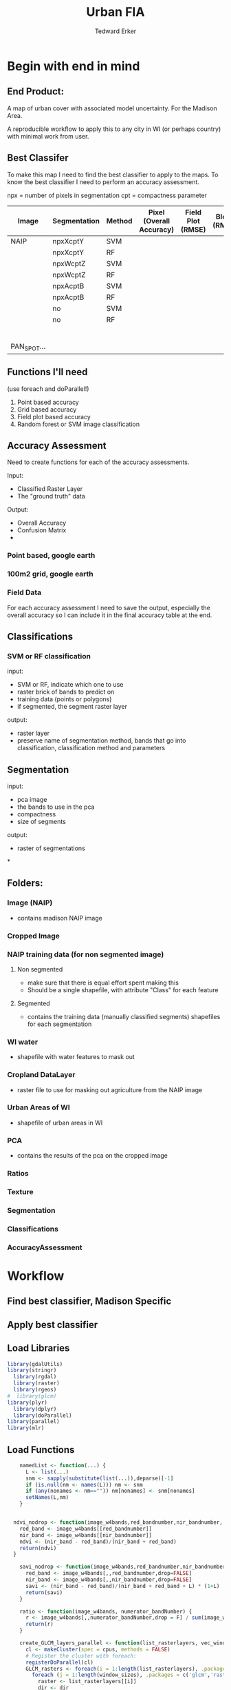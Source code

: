 #+TITLE: Urban FIA
#+AUTHOR: Tedward Erker
#+email: erker@wisc.edu
#+PROPERTY:  header-args:R :session *R* :cache no :results output :exports both :tangle yes

* Begin with end in mind
** End Product:
A map of urban cover with associated model uncertainty.  For the
Madison Area.

A reproducible workflow to apply this to any city in WI (or perhaps
country) with minimal work from user.

** Best Classifer
To make this map I need to find the best classifier to apply to the
maps.  To know the best classifier I need to perform an accuracy assessment.


npx = number of pixels in segmentation
cpt = compactness parameter

| Image       | Segmentation | Method | Pixel (Overall Accuracy) | Field Plot (RMSE) | Block (RMSE) |
|-------------+--------------+--------+--------------------------+-------------------+--------------|
| NAIP        | npxXcptY     | SVM    |                          |                   |              |
|             | npxXcptY     | RF     |                          |                   |              |
|             | npxWcptZ     | SVM    |                          |                   |              |
|             | npxWcptZ     | RF     |                          |                   |              |
|             | npxAcptB     | SVM    |                          |                   |              |
|             | npxAcptB     | RF     |                          |                   |              |
|             | no           | SVM    |                          |                   |              |
|             | no           | RF     |                          |                   |              |
|             |              |        |                          |                   |              |
|             |              |        |                          |                   |              |
|             |              |        |                          |                   |              |
|             |              |        |                          |                   |              |
|             |              |        |                          |                   |              |
|             |              |        |                          |                   |              |
| PAN_SPOT... |              |        |                          |                   |              |

** Functions I'll need

(use foreach and doParallel!)

1) Point based accuracy
2) Grid based accuracy
3) Field plot based accuracy
4) Random forest or SVM image classification

** Accuracy Assessment
Need to create functions for each of the accuracy assessments.

Input:
- Classified Raster Layer
- The "ground truth" data

Output:
- Overall Accuracy
- Confusion Matrix
-

*** Point based, google earth
*** 100m2 grid, google earth
*** Field Data

For each accuracy assessment I need to save the output, especially the
overall accuracy so I can include it in the final accuracy table at
the end.

** Classifications

*** SVM or RF classification
input:
- SVM or RF, indicate which one to use
- raster brick of bands to predict on
- training data (points or polygons)
- if segmented, the segment raster layer

output:
- raster layer
- preserve name of segmentation method, bands that go into
  classification, classification method and parameters

** Segmentation
input:
- pca image
- the bands to use in the pca
- compactness
- size of segments

output:
- raster of segmentations

*
















** Folders:
*** Image (NAIP)
- contains madison NAIP image
*** Cropped Image
*** NAIP training data (for non segmented image)
**** Non segmented
- make sure that there is equal effort spent making this
- Should be a single shapefile, with attribute "Class" for each
  feature
**** Segmented
- contains the training data (manually classified segments) shapefiles
  for each segmentation
*** WI water
- shapefile with water features to mask out
*** Cropland DataLayer
- raster file to use for masking out agriculture from the NAIP image
*** Urban Areas of WI
- shapefile of urban areas in WI

*** PCA
- contains the results of the pca on the cropped image
*** Ratios
*** Texture
*** Segmentation
*** Classifications
*** AccuracyAssessment

* Workflow
** Find best classifier, Madison Specific
** Apply best classifier

** Load Libraries
#+BEGIN_SRC R
  library(gdalUtils)
  library(stringr)
    library(rgdal)
    library(raster)
    library(rgeos)
  #  library(glcm)
  library(plyr)
    library(dplyr)
    library(doParallel)
  library(parallel)
  library(mlr)
#+END_SRC

#+RESULTS:
#+begin_example
Loading required package: sp
rgdal: version: 1.0-4, (SVN revision 548)
 Geospatial Data Abstraction Library extensions to R successfully loaded
 Loaded GDAL runtime: GDAL 1.10.0, released 2013/04/24
 Path to GDAL shared files: /usr/share/gdal/1.10
 Loaded PROJ.4 runtime: Rel. 4.8.0, 6 March 2012, [PJ_VERSION: 480]
 Path to PROJ.4 shared files: (autodetected)
 Linking to sp version: 1.1-1
rgeos version: 0.3-11, (SVN revision 479)
 GEOS runtime version: 3.4.2-CAPI-1.8.2 r3921
 Linking to sp version: 1.1-1
 Polygon checking: TRUE

Attaching package: ‘dplyr’

The following objects are masked from ‘package:plyr’:

    arrange, count, desc, failwith, id, mutate, rename, summarise,
    summarize

The following objects are masked from ‘package:rgeos’:

    intersect, setdiff, union

The following objects are masked from ‘package:raster’:

    intersect, select, union

The following objects are masked from ‘package:stats’:

    filter, lag

The following objects are masked from ‘package:base’:

    intersect, setdiff, setequal, union
Loading required package: foreach
foreach: simple, scalable parallel programming from Revolution Analytics
Use Revolution R for scalability, fault tolerance and more.
http://www.revolutionanalytics.com
Loading required package: iterators
Loading required package: parallel
Loading required package: BBmisc

Attaching package: ‘BBmisc’

The following object is masked from ‘package:dplyr’:

    collapse

The following object is masked from ‘package:rgeos’:

    symdiff

Loading required package: ggplot2
Loading required package: ParamHelpers

Attaching package: ‘ParamHelpers’

The following object is masked from ‘package:raster’:

    getValues


Attaching package: ‘mlr’

The following object is masked from ‘package:raster’:

    resample
#+end_example

** Load Functions
#+BEGIN_SRC R
      namedList <- function(...) {
        L <- list(...)
        snm <- sapply(substitute(list(...)),deparse)[-1]
        if (is.null(nm <- names(L))) nm <- snm
        if (any(nonames <- nm=="")) nm[nonames] <- snm[nonames]
        setNames(L,nm)
      }


    ndvi_nodrop <- function(image_w4bands,red_bandnumber,nir_bandnumber,...) {
      red_band <- image_w4bands[[red_bandnumber]]
      nir_band <- image_w4bands[[nir_bandnumber]]
      ndvi <- (nir_band - red_band)/(nir_band + red_band)
      return(ndvi)
    }

      savi_nodrop <- function(image_w4bands,red_bandnumber,nir_bandnumber,L,...) {
        red_band <- image_w4bands[,,red_bandnumber,drop=FALSE]
        nir_band <- image_w4bands[,,nir_bandnumber,drop=FALSE]
        savi <- (nir_band - red_band)/(nir_band + red_band + L) * (1+L)
        return(savi)
      }

      ratio <- function(image_w4bands, numerator_bandNumber) {
        r <- image_w4bands[,,numerator_bandNumber,drop = F] / sum(image_w4bands)
        return(r)
      }

      create_GLCM_layers_parallel <- function(list_rasterlayers, vec_window_sizes, dir, cpus) {
        cl <- makeCluster(spec = cpus, methods = FALSE)
        # Register the cluster with foreach:
        registerDoParallel(cl)
        GLCM_rasters <- foreach(i = 1:length(list_rasterlayers), .packages = c('glcm','raster')) %:%
          foreach (j = 1:length(window_sizes), .packages = c('glcm','raster')) %dopar% {
            raster <- list_rasterlayers[[i]]
            dir <- dir
            window_size <- vec_window_sizes[j]
            w_s <- c(window_size,window_size)
            a <- glcm(raster,shift = dir, window = w_s,na_opt = "center", na_val = 0, asinteger = T)
            names(a)<- paste0(names(list_rasterlayers[[i]]),"_",vec_window_sizes[j],"x",vec_window_sizes[j],"_",names(a))
            a
          }
        stopCluster(cl) # Stops the cluster
        registerDoSEQ()
        return(unlist(GLCM_rasters))
      }

      # Function takes raster stack, samples data, performs pca and returns stack of first n_pcomp bands
        predict_pca_wSampling_parallel <- function(stack, sampleNumber, n_pcomp, nCores = detectCores()-1) {
            sr <- sampleRandom(stack,sampleNumber)
            pca <- prcomp(sr, scale=T)
            beginCluster()
            r <- clusterR(stack, predict, args = list(pca, index = 1:n_pcomp))
            endCluster()
            return(r)
        }
  predict_pca <- function(raster.path, pca, n.comps, out.path) {
      s <- stack(raster.path)
      names(s) <- c("blue","green","red","nir","b_ratio","g_ratio","r_ratio","n_ratio","ndvi")
      predict(s, pca, index = 1:n.comps, filename = out.path, overwrite=TRUE)
  }




    gdal_polygonizeR <- function(x, outshape=NULL, gdalformat = 'ESRI Shapefile',
                                 pypath=NULL, readpoly=TRUE, quiet=TRUE) {
      if (isTRUE(readpoly)) require(rgdal)
      if (is.null(pypath)) {
        pypath <- Sys.which('gdal_polygonize.py')
      }
      if (!file.exists(pypath)) stop("Can't find gdal_polygonize.py on your system.")
      owd <- getwd()
      on.exit(setwd(owd))
      setwd(dirname(pypath))
      if (!is.null(outshape)) {
        outshape <- sub('\\.shp$', '', outshape)
        f.exists <- file.exists(paste(outshape, c('shp', 'shx', 'dbf'), sep='.'))
        if (any(f.exists))
          stop(sprintf('File already exists: %s',
                       toString(paste(outshape, c('shp', 'shx', 'dbf'),
                                      sep='.')[f.exists])), call.=FALSE)
      } else outshape <- tempfile()
      if (is(x, 'Raster')) {
        require(raster)
        writeRaster(x, {f <- tempfile(fileext='.asc')})
        rastpath <- normalizePath(f)
      } else if (is.character(x)) {
        rastpath <- normalizePath(x)
      } else stop('x must be a file path (character string), or a Raster object.')
      system2('python', args=(sprintf('"%1$s" "%2$s" -f "%3$s" "%4$s.shp"',
                                      pypath, rastpath, gdalformat, outshape)))
      if (isTRUE(readpoly)) {
        shp <- readOGR(dirname(outshape), layer = basename(outshape), verbose=!quiet)
        return(shp)
      }
      return(NULL)
    }


    # Create a function to split the raster using gdalUtils::gdal_translate
    split_rast <- function(infile, outfile, llx, lly, win_width, win_height) {
      library(gdalUtils)
      gdal_translate(infile, outfile,
                     srcwin=c(llx, lly - win_height, win_width, win_height))
    }


    Water_Urban_mask <- function(tile.path, tile.name, urban, water) {
                                            # load image tile
        tile <- stack(tile.path)
                                            # get extent image and make sp object
        et <- as(extent(tile), "SpatialPolygons")
        proj4string(et) <- "+init=epsg:26916"
                                            # Mask out non-urban areas
        if(gContainsProperly(urban,et) & !gIntersects(water,et)){
            writeRaster(tile, filename = str_c(masked.tiles.directory,"/",tile.name), overwrite = T)
        } else if (gContainsProperly(urban,et) & gIntersects(water,et)) {
            tile <- mask(tile, water, inverse = T)
            writeRaster(tile, filename = str_c(masked.tiles.directory,"/",tile.name), overwrite = T)
        } else if (gIntersects(urban, et) & !gIntersects(water,et)) {
            tile <- mask(tile, urban)
            writeRaster(tile, filename = str_c(masked.tiles.directory,"/",tile.name), overwrite = T)
        } else if (gIntersects(urban, et) & gIntersects(water,et)) {
            tile <- mask(tile, urban)
            tile <- mask(tile, water, inverse = T)
            writeRaster(tile, filename = str_c(masked.tiles.directory,"/",tile.name), overwrite = T)
        }
    }


  Crop_mask <- function(tile.path, tile.name, CDL_stack){

  tile <- stack(tile.path)
  crops <- crop(CDL_stack, tile)

        # These are the values in the CDL that correspond to non crop cover types and not water
        NonCroppedValues <- c(0,63:65, 81:83, 87:88, 112, 121:124, 131, 141:143, 152, 176, 190, 195)
        # open water is 111

        # find cells that have been assigned crop all three years
        crops[crops %in% NonCroppedValues] <- 0
        crops[!(crops %in% NonCroppedValues)] <- 1
        cropsum <- overlay(crops, fun = sum)

        dis.cropsum <- disaggregate(cropsum, fact = 20)
        dis.cropsum <- resample(dis.cropsum, tile, "ngb")
        masked_tile <- mask(tile, dis.cropsum, maskvalue = 4)

        #               Save Image
        writeRaster(masked_tile, paste0(crop.masked.tiles.directory, "/", tile.name), overwrite = T)
    }


#+END_SRC

#+RESULTS:

** Set image name and directory and other variables
#+BEGIN_SRC R

      ##################
      #################                Specify image name and directory
      ##################

    #  image.name <- "longMadison"

      image.name <- "madison"
      image.rd.directory <- "../RD_NAIP-imagery/"
      image.dd.directory <- "../DD_NAIP-imagery/"

  dir.create(image.dd.directory)


#+END_SRC

#+RESULTS:
: Warning message:
: In dir.create(image.dd.directory) : '../DD_NAIP-imagery' already exists


** read in image
#+BEGIN_SRC R
    image <- str_c(image.rd.directory,image.name,".tif") %>%
            stack()
    plotRGB(image,4,3,2)
#+END_SRC
** Reproject image to epsg:26916
#+BEGIN_SRC R

  inFile <- str_c(image.rd.directory,image.name,".tif")
  outFile <- str_c(image.dd.directory,image.name,".tif")
  t_srs <- "EPSG:26916"

  gdalwarp(inFile, outFile, t_srs)



#+END_SRC


** Crop image
Crop image to the extent of the urban area of interest, Madison
#+BEGIN_SRC R

  ##################
  #################                Specify WI Urban Area Shapefile name and directory (dsn)
  ##################

  US_UrbanAreas.name <- "cb_2013_us_ua10_500k"
  US_UrbanAreas.dsn <- "../RD_US_UrbanAreasShapefile/"


  US_UrbanAreas <- readOGR(dsn = US_UrbanAreas.dsn, layer = US_UrbanAreas.name)

  #WI_UrbanAreas <- US_UrbanAreas[str_detect(US_UrbanAreas$NAME10, "WI"),]

  Madison_UrbanArea <- US_UrbanAreas[str_detect(US_UrbanAreas$NAME10, "Madison, WI"), ]

  Madison_UrbanArea <- spTransform(Madison_UrbanArea, CRS("+init=epsg:26916"))

  # plot(Madison_UrbanArea)


  # Crop image

  e <- extent(Madison_UrbanArea)

  inFile <- str_c(image.dd.directory,image.name,".tif")
  outFile <- str_c(image.dd.directory,image.name,"-urbanExtent.tif")

  gdal_translate(inFile, outFile,
                 projwin = c(xmin(e), ymax(e), xmax(e), ymin(e)))


  image <- stack(outFile)

  plotRGB(image, 4, 3, 2)


#+END_SRC

#+RESULTS:
: NULL
: OGR data source with driver: ESRI Shapefile
: Source: "../RD_US_UrbanAreasShapefile/", layer: "cb_2013_us_ua10_500k"
: with 3601 features
: It has 8 fields
:  Warning: Computed -srcwin -366 -3350 39962 40594 falls partially outside raster extent. Going on however.
: NULL

** tile image
#+BEGIN_SRC R
    ##############
    #######                     Split image for parallel masking
  ##############

  filename <- str_c(image.dd.directory,image.name,"-urbanExtent.tif")

  dims <- as.numeric(
    strsplit(gsub('Size is|\\s+', '', grep('Size is', gdalinfo(filename), value=TRUE)), ',')[[1]]
  )



  # Set the window increment, width and height
  incr <- 1000
  win_width <- 1000
  win_height <- 1000

  # Create a data.frame containing coordinates of the lower-left
  #  corners of the windows, and the corresponding output filenames.
  xy <- setNames(expand.grid(seq(0, dims[1], incr), seq(dims[2], 0, -incr)),
                 c('llx', 'lly'))

  xy$nm <- paste0(xy$llx, '-', dims[2] - xy$lly, '.tif')


  dir.create(path = str_c(image.dd.directory,image.name,"-tiles"))

  cores <- detectCores()
  cl <- makeCluster(cores) # e.g. use 4 cores
  clusterExport(cl, c('split_rast', 'xy','filename','win_width','win_height','image.dd.directory'))


  system.time({
    parLapply(cl, seq_len(nrow(xy)), function(i) {
      split_rast(filename, paste0(image.dd.directory,"tiles/",xy$nm[i]), xy$llx[i], xy$lly[i], win_width, win_height)
    })
  })

  stopCluster(cl)


#+END_SRC

#+RESULTS:
: Error in get(name, envir = envir) : object 'split_rast' not found
:  Error in checkForRemoteErrors(val) (from #2) :
:   16 nodes produced errors; first error: could not find function "split_rast"
: Timing stopped at: 0.008 0 0.009

** Mask image
- Use WI waterbodies, Urban area extent, and cropland datalayer to
  mask out areas that are not of interest.
- Save masked NAIP in masked_Image folder
#+BEGIN_SRC R

      ##################
      #################                Specify US Urban Area Shapefile name and directory (dsn)
      ##################

      US_UrbanAreas.name <- "cb_2013_us_ua10_500k"
      US_UrbanAreas.dsn <- "../RD_US_UrbanAreasShapefile/"


      ##################
      #################                Specify water shapefile name and directory (dsn)
      ##################

      water.name <- "WD-Hydro-Waterbody-WBIC-AR-24K"
      water.dsn <- "../RD_WI-waterbody-24k"


      ##################
      #################                Specify Cropland Datalayer name and directory
      ##################

      crop.directory <- "../RD_CroplandDataLayer/"
      crop2011.name <- "CDL_2011_clip_20160106190244_1504737741"
      crop2012.name <- "CDL_2012_clip_20151229124713_1037776543"
      crop2013.name <- "CDL_2013_clip_20151229123327_86558742"
      crop2014.name <- "CDL_2014_clip_20151229123327_86558742"




      ################# load urban area, watershapefile, crop land datalayer

    US_UrbanAreas <- readOGR(dsn = US_UrbanAreas.dsn, layer = US_UrbanAreas.name)
    Madison_UrbanArea <- US_UrbanAreas[str_detect(US_UrbanAreas$NAME10, "Madison, WI"), ]
    Madison_UrbanArea <- spTransform(Madison_UrbanArea, CRS("+init=epsg:26916"))


    water <- readOGR(dsn = water.dsn, layer = water.name)
      water <- spTransform(water, CRS("+init=epsg:26916"))

      crop2011 <- str_c(crop.directory, crop2011.name, ".tif") %>%
          raster()

      crop2012 <- str_c(crop.directory, crop2012.name, ".tif") %>%
          raster()

      crop2013 <- str_c(crop.directory, crop2013.name, ".tif") %>%
          raster()

      crop2014 <- str_c(crop.directory, crop2014.name, ".tif") %>%
          raster()

      crops <- stack(crop2011, crop2012, crop2013, crop2014)



      ##############
      #######              Masking non urban landcover
      ##############


                                            # For every tile of the raster, apply the mask

    tiles_fullName<- list.files(path = str_c(image.dd.directory,image.name,"-tiles"), full.names = T)
    tiles_shortName <- list.files(path = str_c(image.dd.directory,image.name,"-tiles"), full.names = F)

    masked.tiles.directory <- str_c(image.dd.directory,image.name,"-MaskedTiles")
    dir.create(path = masked.tiles.directory, showWarnings = F)

                                            #Options
    # contained urban, don't intersect water = as is
    # contained urban, intersect water = mask water
    # intersect urban, don't intersect water = mask urban
    # intersect urban, intersect water = mask urban & water
  # if none of the above, don't write the raster

    cl <- makeCluster(detectCores())
    registerDoParallel(cl)

    foreach (i = seq_along(tiles_fullName), .packages = c("raster","sp","rgeos", "stringr")) %dopar% {
        print(i)
        Water_Urban_mask(tile.path = tiles_fullName[i],
                         tile.name = tiles_shortName[i],
                         urban = Madison_UrbanArea,
                         water = water)
    }




  ######## Masking Crops



                                            # For every tile of the raster, apply the mask
  tiles_fullName<- list.files(path = str_c(image.dd.directory,image.name,"-MaskedTiles"), full.names = T)
    tiles_shortName <- list.files(path = str_c(image.dd.directory,image.name,"-MaskedTiles"), full.names = F)

    crop.masked.tiles.directory <- str_c(image.dd.directory,image.name,"-CropMaskedTiles")
    dir.create(path = crop.masked.tiles.directory, showWarnings = F)


  cl <- makeCluster(detectCores())
    registerDoParallel(cl)

    foreach (i = seq_along(tiles_fullName), .packages = c("raster","sp","rgeos", "stringr")) %dopar% {
        print(i)
        Crop_mask(tile.path = tiles_fullName[i],
                  tile.name = tiles_shortName[i],
                  CDL_stack = crops)
    }







  ######### Recombine tiles for a check

  combined.masked.image.dir <- str_c(image.dd.directory, image.name, "-MaskedImage")
  dir.create(combined.masked.image.dir)

                                          # read in masked tiles
  tiles.names <- list.files(crop.masked.tiles.directory, pattern = "*.tif$")
  tiles.paths <- list.files(crop.masked.tiles.directory, full.names = T, pattern = "*.tif$")


  r <- lapply(tiles.paths, stack)

  r.args <- r
  r.args$fun <- mean

  combined.image <- do.call(mosaic,r.args)

  writeRaster(combined.image, str_c(combined.masked.image.dir,"/",image.name,"-masked.tif")


  ###############################################################################################################################################

    ## # old way, not in function by tile or parallel


    ##   ###### Mask out non-urban areas
    ##   WI_UrbanAreas <- crop(WI_UrbanAreas, image)
    ## urbanmasked_image <- mask(image, WI_UrbanAreas) %>%
    ##     trim()


    ##   ###### Mask out water
    ##   water <- crop(water, urbanmasked_image)  # Crop the Wisconsin water to image extent
    ## #  water_mask <- rasterize(water, urbanmasked_image, updateValue = NA)
    ##   watermasked_image <- mask(urbanmasked_image, water, inverse = T) %>%
    ##       trim()

    ##   ###### Mask out croplayer
    ## crops <- crop(crops, watermasked_image)
    ## crops <- crop(crops, image)

    ##   # These are the values in the CDL that correspond to non crop cover types and not water
    ##   NonCroppedValues <- c(0,63:65, 81:83, 87:88, 112, 121:124, 131, 141:143, 152, 176, 190, 195)
    ##   # open water is 111

    ##   # find cells that have been assigned crop all three years
    ##   crops[crops %in% NonCroppedValues] <- 0
    ##   crops[!(crops %in% NonCroppedValues)] <- 1
    ##   cropsum <- overlay(crops, fun = sum)

    ##   dis.cropsum <- disaggregate(cropsum, fact = 20)
    ##   dis.cropsum <- resample(dis.cropsum, watermasked_image, "ngb")
    ##   cropped_image <- mask(watermasked_image, dis.cropsum, maskvalue = 4)


    ##   ################################
    ##   ########################               Save Image
    ##   ################################

    ##                                           # create directory in which to save cropped image

    ##   dir.create(path = "CroppedImage", showWarnings = F)

    ##                                           # name of cropped image

    ##   cropped_image.name <- str_c("CroppedImage/cropped_",image.name,".tif")


    ##                                           # save cropped image

    ##   writeRaster(cropped_image, cropped_image.name)









      ## Attempt at faster way to rasterize using gdalUtils





      ##                                         # create directory in which to save cropped image

      ## dir.create(path = "CroppedImage", showWarnings = F)

      ##                                         # name of cropped image

      ## cropped_image.name <- str_c("CroppedImage/cropped_",image.name,".tif")

      ##                                         # Save copy of image that we can burn into
      ## writeRaster(image, cropped_image.name, overwrite = TRUE)




      ## urbanAreas <- system.file("../RD_WI_UrbanAreasShapefile/cb_2013_us_ua10_500k.shp", package = "gdalUtils")

      ## urban_mask <- gdal_rasterize(urbanAreas,
      ##                              cropped_image.name,
      ##                              b = c(1,2,3,4),
      ##                              i = T,
      ##                             output_Raster = T)



      ## water <- system.file("../RD_WI-waterbody-24k/WD-Hydro-Waterbody-WBIC-AR-24K.shp", package = "gdalUtils")

      ## water <- "../RD_WI-waterbody-24k/WD-Hydro-Waterbody-WBIC-AR-24K.shp"


      ## water_mask <- gdal_rasterize(water,
      ##                              cropped_image.name,
      ##                              b = c(1),
      ##                              burn = 1,
      ##                              i = T,
      ##                             output_Raster = T)





#+END_SRC

#+RESULTS:


** Add Ratios of image
- Read in Cropped_Image
- Save results in Ratios folder
*** for tiled image
#+BEGIN_SRC R
  # load masked tiles names
  tile.paths <- list.files(str_c(image.dd.directory,image.name,"-CropMaskedTiles"), pattern = "*.tif$", full.names = T)
  tile.names <- list.files(str_c(image.dd.directory,image.name,"-CropMaskedTiles"), pattern = "*.tif$", full.names = F)


                                          # Create directory
  ratio.dir <- str_c(image.dd.directory,image.name,"-RatioTiles")
  dir.create(path = ratio.dir)

  add_ratios.ndvi <- function(tile.path,tile.name) {
      tile <- stack(tile.path)
      names(tile) <- c("red","green","blue","nir")

      # Create a ratio image for each band
      ratio.brick <- ratio(tile)
      names(ratio.brick) <- paste0(c("blue","green","red","nir"),rep("_ratio",times = 4))

      ndvi <- ndvi_nodrop(tile, 3, 4)

      ratio.tile <- raster::stack(tile, ratio.brick, ndvi)
      writeRaster(ratio.tile, filename = paste0(ratio.dir,"/",tile.name))

  }


  cl <- makeCluster(detectCores())
  registerDoParallel(cl)

  foreach (i = seq_along(tile.paths), .packages = c("raster")) %dopar% {
      add_ratios.ndvi(tile.paths[i], tile.names[i])
  }






#+END_SRC

*** For untiled image
#+BEGIN_SRC R
    cropped_image.name <- str_c("CroppedImage/cropped_",image.name,".tif")

    image <- stack(cropped_image.name)
    names(image) <- c("red","green","blue","nir")

    # Create a ratio image for each band
    ratios <- lapply(1:4, function(x){
        ratio(image, x)
    })

  ratio.brick <- ratio(image)
  names(ratio.brick) <- str_c(c("blue","green","red","nir"),rep("_ratio",times = 4))

                                              # save ratios
  dir.create("RatiosImage")
  writeRaster(ratio.brick, str_c("RatiosImage/ratios_",image.name,".tif"), overwrite = T)



                                          # Create NDVI image


  ndvi <- ndvi_nodrop(image, 3, 4)

  dir.create("NDVIImage")
  writeRaster(ndvi, str_c("NDVIImage/ndvi_",image.name,".tif"), overwrite = T)
#+END_SRC

#+RESULTS:
: Warning message:
: In dir.create("RatiosImage") : 'RatiosImage' already exists
: Error in .getGDALtransient(x, filename = filename, options = options,  :
:   filename exists; use overwrite=TRUE
: Warning message:
: In dir.create("NDVIImage") : 'NDVIImage' already exists
: Error in .getGDALtransient(x, filename = filename, options = options,  :
:   filename exists; use overwrite=TRUE

** Add Texture to image?
- Read in Cropped_Image
- Save results in texture folder


** Perform PCA
*** For Tiled image
I need to sample from the entire image to perform the pca, not each
tile separately.
#+BEGIN_SRC R
                                          # make directory for PCA tiles
  dir.create(path = str_c(image.dd.directory,image.name,"-PCATiles"))

                                          # Sample from every raster
  tile.paths <- list.files(str_c(image.dd.directory,image.name,"-RatioTiles"), pattern = "*.tif$", full.names = T)
  tile.names <- list.files(str_c(image.dd.directory,image.name,"-RatioTiles"), pattern = "*.tif$", full.names = F)


  cl <- makeCluster(detectCores())
  registerDoParallel(cl)

  sr <- foreach (i = seq_along(tile.names), .packages = c("raster"), .combine ="rbind") %dopar% {
      tile <- stack(tile.paths[i])
      s <- sampleRandom(tile, 100)
  }

  colnames(sr) <- c("blue","green","red","nir","b_ratio","g_ratio","r_ratio","n_ratio","ndvi")

                                          # Perform PCA on sample
  pca <- prcomp(sr, scale = T)

                                          # Apply PC rotation to each tile
  cl <- makeCluster(detectCores())
  registerDoParallel(cl)

  foreach (i = seq_along(tile.paths), .packages = c("raster")) %dopar% {
      predict_pca(tile.paths[i],
                  pca,
                  n.comps = 3,
                  out.path = paste0(image.dd.directory,image.name,"-PCATiles/",tile.names[i])
                  )
  }

                                          # scale pca tiles between 0 and 255
  dir.create(str_c(image.dd.directory,image.name,"-ScaledPCATiles"))
                                          # find min and max
  tile.paths <- list.files(str_c(image.dd.directory,image.name,"-PCATiles"), pattern = "*.tif$", full.names = T)
  tile.names <- list.files(str_c(image.dd.directory,image.name,"-PCATiles"), pattern = "*.tif$", full.names = F)

                                          #get min and max

  getRasterMinMax <- function(t.path) {
      tile <- stack(t.path)
      mn <- cellStats(tile, stat = "min")
      mx <- cellStats(tile, stat = "max")
      mnmx <- c(mn,mx)
      return (mnmx)
  }

  cl <- makeCluster(detectCores())
  registerDoParallel(cl)

  minmax <- foreach(i = seq_along(tile.paths), .packages = "raster", .combine = "rbind") %dopar% {
      getRasterMinMax(tile.paths[i])
  }

  mn <- apply(minmax, 2, min, na.rm = T)[1:3]
  mx <- apply(minmax, 2, max, na.rm = T)[4:6]


  registerDoParallel(cl)

  foreach (i = seq_along(tile.paths), .packages = "raster") %dopar% {
      range0255(tile.paths[i], tile.names[i])
  }


  range0255 <- function(tile.path, tile.name){
      r <- stack(tile.path)
      r <- (r - mn)/(mx-mn) * 255
      writeRaster(r, paste0(image.dd.directory, image.name,"-ScaledPCATiles/",tile.name), overwrite=TRUE)
    }






#+END_SRC

*** Merge All PCA into one image (mainly to look at)
Again, I'm having issues running this from org mode.  Just copy in
command line.
#+BEGIN_SRC sh

# make list of files to merge
ls -1 ../DD_NAIP-imagery/madison-ScaledPCATiles/*.tif

# Merge tiles
gdal_merge.py -n 0 -v -o ../DD_NAIP-imagery/madison-ScaledPCA.tif --optfile tiff_list.txt

#+END_SRC

#+RESULTS:

*** For untiled image
- Read in Cropped_Image (specify NAIP)
- Save results in PCA folder

#+BEGIN_SRC R
                                            # Read in Cropped Image


  ratios <-str_c("RatiosImage/ratios_",image.name,".tif") %>%
      stack()
  ndvi <- str_c("NDVIImage/ndvi_",image.name,".tif") %>%
      stack()
  image <- cropped_image.name <- str_c("CroppedImage/cropped_",image.name,".tif") %>%
      stack()


  combined.image <- stack(image, ratios, ndvi)


                                            # Perform PCA
  pca.image <- predict_pca_wSampling_parallel(stack = combined.image,
                                              sampleNumber = 10000,
                                              n_pcomp =  5)

  # plot(pca.image)


  range0255 = function(raster){
      mn <- cellStats(raster, stat = "min")
      mx <- cellStats(raster, stat = "max")
      (raster - mn)/(mx-mn) * 255
  }

  pca.image <- range0255(pca.image)


  # plotRGB(pca.image, 1,2,3, stretch = "lin")




                                            # Save PCA


  dir.create("PCAImage")
    writeRaster(pca.image,str_c("PCAImage/pca_",image.name,".tif"), overwrite = T)
#+END_SRC



** Segment image
*** For Tiles
#+BEGIN_SRC sh

python fia_segment1.py &
python fia_segment2.py &
python fia_segment3.py &
python fia_segment4.py &

#+END_SRC

In the terminal I run the scripts fia_segmentX.py.

There are four scripts, one for each average pixel size and
compactness combination that I want to investigate.  This saves time,
by running four scripts at once.  Don't forget to run them in
background with "&"



*** Smaller image (longMadison) to determine the best parameters for segmentation
for x number of segmentation parameter combinations
- Read in PCA_image
-  Save results in segmentation folder

As of now (2016-01-06) I haven't been able to run this script within
org mode.  Instead I open the script separately and run it.  I think
there are memory issues that cause the segmentation to fail with
certain combinations of number of pixels per segment and compactness values.

#+BEGIN_SRC sh
  python Python/fia_segment.py
#+END_SRC

** Polygonize Segments
*** of a subset of tiles for training
#+BEGIN_SRC R
                                            # make directory for Polygonized Segments
  PolygonDir <- str_c(image.dd.directory,image.name,"-PolygonizedSegTiles")
  dir.create(path = PolygonDir)

                                            # Sample from every raster
    tile.paths <- list.files(str_c(image.dd.directory,image.name,"-SegTiles"), pattern = "*.tif$", full.names = T)
    tile.names <- list.files(str_c(image.dd.directory,image.name,"-SegTiles"), pattern = "*.tif$", full.names = F)


  # I'm going to sample from these to polygonize and use for training

                                          # get just the tile name
  b <- str_extract(tile.names,"[0-9]+-[0-9]+.tif")
  c <- unique(b)
                                          # randomly sample from those
  set.seed(3)
  d <- sample(c, 10)
  # select the segmentations of the sample of segmentations

  index <- sapply(d, function(d) grepl(d, x = tile.paths))
  index <- apply(index, MARGIN = 1, FUN = sum)
  tile.pathsToSample <- tile.paths[as.logical(index)]
  tile.namesToSample <- tile.names[as.logical(index)]

  cl <- makeCluster(detectCores())
  registerDoParallel(cl)

  foreach (i = seq_along(tile.pathsToSample), .packages = c("raster","sp","gdalUtils")) %dopar% {
      seg <- raster(tile.pathsToSample[i])
      segPoly <- gdal_polygonizeR(seg)
      segPoly$Class <- "N"
      writeOGR(obj = segPoly,
               dsn = PolygonDir,
               layer = tile.namesToSample[i],
               driver = "ESRI Shapefile",
               overwrite = T)
  }

#+END_SRC
*** of a single small scene
#+BEGIN_SRC R
  segPath <- paste0("SegmentationImage/")
  segNames <- list.files(path = segPath)

  lapply(segNames, function(x) {
      seg <- raster(paste0(segPath,x))
      s <- gdal_polygonizeR(seg)
      writeOGR(obj = s, dsn = paste0("Seg_Shapefiles"), layer = x,
               driver = "ESRI Shapefile",
               overwrite=TRUE)
  })
#+END_SRC

#+RESULTS:
#+begin_example
 Creating output /var/folders/yj/vjkj1yyx1n510rf_rggqdb640000gr/T//RtmpiEs2yf/filea9c33dcf239.shp of format ESRI Shapefile.
0...10...20...30...40...50...60...70...80...90...100 - done.
Creating output /var/folders/yj/vjkj1yyx1n510rf_rggqdb640000gr/T//RtmpiEs2yf/filea9c74595d36.shp of format ESRI Shapefile.
0...10...20...30...40...50...60...70...80...90...100 - done.
Creating output /var/folders/yj/vjkj1yyx1n510rf_rggqdb640000gr/T//RtmpiEs2yf/filea9c21b0e278.shp of format ESRI Shapefile.
0...10...20...30...40...50...60...70...80...90...100 - done.
[[1]]
NULL

[[2]]
NULL

[[3]]
NULL
#+end_example

Segmentations that I will use:



|   | Average Pixel number | Compactness |
|---+----------------------+-------------|
|   |                   15 |          10 |
|   |                   30 |          15 |
|   |                   45 |          31 |
|   |                   60 |          30 |
|   |                  105 |          32 |
|   |                      |             |


think I'll try the best compactness from pixel number 15, 30, 60,
and 105.  Other sizes looked good too, but I think 105 is near the
upper limit.  Smaller than 15 doesn't make much sense either.


** Manually classify segments for training data in qgis
Note on Google Earth and the NAIP image:
- While the surface of the two images agree (ground cover, grass,
  roads etc), objects that have height such as trees and buildings are
  not in the same location. Parallax.  The errors are often pretty
  high, around 10m or more.
- This is easily seen by loading the image into Google earth using qgis.
- Implication:
  - When using google earth to assess accuracy, there will errors at
    scales smaller than this error.  However if aggregated over larger
    area (the 100m blocks) the accuracy should be relatively high.
    This is because the relative cover of the two images is very
    similar over the whole extent, however there is shift.

*** Load Segments and original image into qgis

*** classify features
*** Save results in TrainingData folder
#+BEGIN_SRC R

  dir.create(path = str_c(image.dd.directory,image.name, "-TrainingPolygons")

#+END_SRC
names are the same as the segmentation polygons, but they have
additional Classes in their attributes

** Classify Image
*** Calculate zonal statistics for each segment for each tile.
#+BEGIN_SRC R
  # Create Directory to store features (inputs I will use to predict on)
  segment.features.path <- str_c(image.dd.directory, image.name,"-SegmentFeatureDFs/")

  dir.create(path = segment.features.path)

  seg.tile.paths <- list.files(str_c(image.dd.directory, image.name, "-SegTiles"), full.names = T)

  seg.tile.paths <- seg.tile.paths[str_detect(seg.tile.paths, "\\.tif$")]


  seg.tile.names <- list.files(str_c(image.dd.directory, image.name, "-SegTiles"), full.names = F)
  seg.tile.names <- seg.tile.names[str_detect(seg.tile.names, "\\.tif$")]

  #remove ".tif"
  seg.tile.names <- sapply(seg.tile.names, function(s) str_sub(s, end = nchar(s) - 4))


  tiles <- str_extract(seg.tile.paths, "[0-9]+-[0-9]+\\.tif")

  ratio.tile.paths <- sapply(tiles, function(t) {
                                str_c(image.dd.directory, image.name, "-RatioTiles/", t)
                            })

  extract_segment_features <- function(ratios.tile.path, seg.tile.path, seg.tile.name) {
      r.tile <- stack(ratios.tile.path)
      names(r.tile) <- c("blue","green","red","nir","b_ratio","g_ratio","r_ratio","n_ratio","ndvi")
      s.tile <- raster(seg.tile.path)

  # Create a data_frame where mean and variances are calculated by zone
      # calculate means
      means <- zonal(x = r.tile, z = s.tile, 'mean', na.rm = F, digits = 1)
      colnames(means)[2:ncol(means)] <- paste0(colnames(means)[2:ncol(means)], "_mean")

                                              # calculate sd
      sds <- zonal(x = r.tile, z = s.tile, 'sd', na.rm = F)
      colnames(sds)[2:ncol(sds)] <- paste0(colnames(sds)[2:ncol(sds)], "_sd")

      d <- merge(means,sds)
      saveRDS(d, file = paste0(segment.features.path, seg.tile.name,".rds"))
      print(seg.tile.name)
  }

    cl <- makeCluster(detectCores())
    registerDoParallel(cl)

  foreach (i = seq_along(ratio.tile.paths), .packages = c("raster")) %dopar% {
      extract_segment_features(ratio.tile.paths[i], seg.tile.paths[i], seg.tile.names[i])
  }


#+END_SRC

#+RESULTS:
#+begin_example
Warning message:
In dir.create(path = segment.features.path) :
  '../DD_NAIP-imagery/madison-SegmentFeatureDFs' already exists
 Error in stri_detect_regex(string, pattern, opts_regex = attr(pattern,  :
  object 'seg.tile.names' not found
 Error in stri_detect_regex(string, pattern, opts_regex = attr(pattern,  :
  object 'seg.tile.names' not found
Error in lapply(X = X, FUN = FUN, ...) :
  object 'seg.tile.names' not found
Error in stri_extract_first_regex(string, pattern, opts_regex = attr(pattern,  :
  object 'seg.tile.paths' not found
 Error in lapply(X = X, FUN = FUN, ...) : object 'tiles' not found
 Error in eval(expr, envir, enclos) : object 'ratio.tile.paths' not found
#+end_example

*** Read in Training Polygons and Create DF to build models

reads in "TrainingPolygons", "SegmentFeatureDFs".  Writes to "DataForBuildingModels"

#+BEGIN_SRC R
                                          # Read in the training data from the shapefiles
  trainingDSN <- str_c(image.dd.directory, image.name, "-TrainingPolygons")
  trainingShapefiles <- list.files(trainingDSN) %>%
      str_sub(.,end = nchar(.)-4) %>%
          unique()

                                          # Get the tiles from the shapefiles
  tiles <- str_extract(trainingShapefiles, pattern = "[0-9]+-[0-9]+")


  # load training data from shapefiles into memory
  shapelist.data <- lapply(trainingShapefiles, function(shp) {
                          readOGR(dsn = trainingDSN, layer = shp)@data %>%
                                             na.omit() %>%
                                                 rename(zone = DN) %>%
                                                     filter(Class != "N")
                      })
  names(shapelist.data) <- trainingShapefiles


  training.tile.names <- str_extract(trainingShapefiles, "[0-9]+-[0-9]+.tif_N-[0-9]+_C-[0-9]+")

  # Join Training Shapefile Data with extracted features from polygons

  # List all dataframes of extracted features
  extractedFeatures.files <- list.files(str_c(image.dd.directory,image.name, "-SegmentFeatureDFs"), full.names = T)

  # Select the feature dataframes that have training data
  index <- mapply(training.tile.names, FUN = function(x) str_detect(extractedFeatures.files, x))
  index <- apply(index, MARGIN = 1, FUN = sum) %>% as.logical()
  extractedFeatures <- extractedFeatures.files[index]


  # Group data by segmentation parameters

  uniqueSegParameterSets <- str_extract(trainingShapefiles, pattern = "N-[0-9]+_C-[0-9]+") %>% unique()

  # Create Training Data DF by merging polygon classification with polygon features
  TrainingData <- foreach (i = seq_along(uniqueSegParameterSets)) %do% {
      trn <- shapelist.data[str_detect(names(shapelist.data), uniqueSegParameterSets[i])]
      d.path <- extractedFeatures[str_detect(extractedFeatures, uniqueSegParameterSets[i])]
      trainingData <- list()
      foreach(j = seq_along(d.path)) %do% {
          d <- readRDS(d.path[j])
          trainingData[[j]] <- left_join(trn[[j]],d)
      }
      do.call("rbind",trainingData)
  }

  names(TrainingData) <- uniqueSegParameterSets

                                          # Save this list of dataframes
  dir.create(str_c(image.dd.directory, image.name, "-DataForBuildingModel"))
  saveRDS(TrainingData, file = str_c(image.dd.directory, image.name, "-DataForBuildingModel/trainingData.rds"))
#+END_SRC

*** Build SVM and RF models
#+BEGIN_SRC R

  # For each combination of segmentation parameters:




  # Read in data
  pathToTrainingDFs <-  str_c(image.dd.directory, image.name, "-DataForBuildingModel/trainingData.rds")

  dat.list <- readRDS(pathToTrainingDFs)

  # Copy Data for Cover specfic models
  dat.list_T <- lapply(dat.list, function(d) {
                           mutate(d, Class = as.character(Class)) %>%
                           mutate(Class = ifelse(Class == "T", Class, "O"))
                       })

  dat.list_G <- lapply(dat.list, function(d) {
                           mutate(d, Class = as.character(Class)) %>%
                           mutate(Class = ifelse(Class == "G", Class, "O"))
                       })

  dat.list_I <- lapply(dat.list, function(d) {
                           mutate(d, Class = as.character(Class)) %>%
                           mutate(Class = ifelse(Class == "I", Class, "O"))
                       })


  # Create Tasks

  task.list <- lapply(seq_along(dat.list), function(i) {
      makeClassifTask(id = paste0(image.name,"_",names(dat.list)[[i]],"_all"), data = dat.list[[i]], target = "Class") %>%
          dropFeatures("zone")
  })

  tree.task.list <- lapply(seq_along(dat.list_T), function(i) {
      makeClassifTask(id = paste0(image.name,"_",names(dat.list_T)[[i]],"_tree"), data = dat.list_T[[i]], target = "Class", positive = "T") %>%
          dropFeatures("zone")
  })

  grass.task.list <- lapply(seq_along(dat.list_G), function(i) {
      makeClassifTask(id = paste0(image.name,"_",names(dat.list_G)[[i]],"_grass"), data = dat.list_G[[i]], target = "Class", positive = "G") %>%
          dropFeatures("zone")
  })

  impervious.task.list <- lapply(seq_along(dat.list_I), function(i) {
      makeClassifTask(id = paste0(image.name,"_",names(dat.list_I)[[i]],"_impervious"), data = dat.list_I[[i]], target = "Class", positive = "I") %>%
          dropFeatures("zone")
  })

  task.list <- list(all = task.list, tree = tree.task.list, grass = grass.task.list, impervious = impervious.task.list) %>%
      unlist(recursive = F)


                                            # Make Learners
    # RF
    RF_prob <- makeLearner(id = "rf_prob","classif.randomForest", predict.type = "prob", fix.factors.prediction = TRUE)
    RF_response <- makeLearner(id = "rf_resp", "classif.randomForest", predict.type = "response", fix.factors.prediction = TRUE)
    SVM_prob <- makeLearner(id = "svm_prob", "classif.svm", predict.type = "prob", fix.factors.prediction = TRUE)
    SVM_response <- makeLearner(id = "svm_resp", "classif.svm", predict.type = "response", fix.factors.prediction = TRUE)

    learner_list <- list(RF_prob = RF_prob, RF_response = RF_response, SVM_prob = SVM_prob, SVM_response = SVM_response)


                                            # Train Learners on Tasks, Make models
  nCores <- detectCores()
    cl<-makeCluster(nCores)
    registerDoParallel(cl)


    models <- foreach(task = task.list, .packages = "mlr") %:%
        foreach(learner = learner_list) %dopar% {
            train(learner, task)
        }

  dir.create(str_c(image.dd.directory,image.name, "-Models"))
  saveRDS(models, file = paste0(image.dd.directory,image.name,"-Models/models.rds"))

#+END_SRC

*** Apply models to create classifications
#+BEGIN_SRC R
        #load models
  models <- readRDS(paste0(image.dd.directory,image.name,"-Models/models.rds"))

  # unlist models
  models <- unlist(models, recursive = F)


                                          # Apply each model to each Tile

  seg.files <- list.files(str_c(image.dd.directory,image.name,"-SegTiles"), full.names = T) %>%
      str_extract(., ".*.tif$") %>%
          na.omit()

  tile.names <- list.files(str_c(image.dd.directory,image.name,"-SegTiles")) %>%
      str_extract(., "[0-9]+-[0-9]+")

  features.files <- list.files(str_c(image.dd.directory,image.name,"-SegmentFeatureDFs"), full.names = T) %>%
      str_extract(., ".*rds$") %>%
          na.omit()



  # Create directories to save tiles into
  # Segmentation Parameters
  foreach(i = seq_along(models)) %do% {
          directory.path <- paste0(image.dd.directory,image.name,"-ClassifiedTiles/",models[[i]]$task.desc$id)
          dir.create(directory.path)
      }

  # Target (all classes, grass, tree, or impervious)
  foreach(i = seq_along(models)) %do% {
      directory2.path <- paste0(image.dd.directory,image.name,"-ClassifiedTiles/",models[[i]]$task.desc$id,"/",models[[i]]$learner$id)
      dir.create(directory2.path)
  }



  # I have to apply the correct model to each segmentation
  PredictOnSegmentedRaster <- function(seg.file.path, feature.file.path, tile.name, models) {
      seg <- raster(seg.file.path)
      features <- readRDS(feature.file.path)
      # get models that were built on this set of segmentation parameters
      seg.params <- str_extract(seg.file.path,"N-[0-9]+_C-[0-9]+")
      index <- sapply(models, FUN = function(mod) {
                          str_detect(mod$task.desc$id, pattern = seg.params)
                      })
      mods <- models[index]
      featuresRowsWithNA <- which(is.na(features[,2]))
      complete.features <- features[complete.cases(features),] # svm can't predict with NAs
      foreach(j = seq_along(mods)) %do% {
          mod <- mods[[j]]
          pred <- predict(mod, newdata = complete.features[2:19])
          response <- factor(as.character(pred$data$response), levels = c("G","I","T","O"))
          m <- cbind(zone = complete.features$zone, response)
          m <- left_join(as.data.frame(features["zone"]), as.data.frame(m))
          r <- reclassify(seg, m)
          x <- data.frame(ID = 1:4, LandCover = c("G","I","T","O")) %>%
              filter(LandCover %in% levels(factor(response)))
          levels(r) <- x
          path <- paste0(image.dd.directory,image.name,"-ClassifiedTiles/",mods[[j]]$task.desc$id,"/",mods[[j]]$learner$id,"/",tile.name,".tif")
          writeRaster(r, path, overwrite=TRUE)
      }
  }

  dir.create(paste0(image.dd.directory, image.name, "-ClassifiedTiles"))

  cl<-makeCluster(detectCores())
  registerDoParallel(cl)

  foreach(i = seq_along(seg.files), .packages = c("raster","dplyr","stringr","foreach","mlr")) %dopar% {
      PredictOnSegmentedRaster(seg.files[i], features.files[i], tile.names[i], models)
  }


  foreach(i = 55:length(seg.files), .packages = c("raster","dplyr","stringr","foreach","mlr")) %dopar% {
      PredictOnSegmentedRaster(seg.files[i], features.files[i], tile.names[i], models)
      i
  }
#+END_SRC

*** merge classifications into single images
Again, I'm having issues running this from org mode.  Just copy in
command line.
#+BEGIN_SRC sh

  # make list of files to merge
  #ls -1 ../DD_NAIP-imagery/madison-ScaledPCATiles/*.tif > tiff_list.txt

  # Merge tiles
  #gdal_merge.py -n 0 -v -o ../DD_NAIP-imagery/madison-ScaledPCA.tif --optfile tiff_list.txt

  for r in */*
   do
   ls -1 $r/*.tif > tiff_list.txt
   gdal_merge.py -n 0 -v -o $r/combinedClassification.tif --optfile tiff_list.txt
   done

#+END_SRC

#+RESULTS:

* Delete this scratch
#+BEGIN_SRC R

  r <- raster()

  r[] <- runif(ncell(r))

  r[r[] < .5] <- 2
  plot(r)
  summary(values(r))
#+END_SRC




** Assess Accuracy of image
*** Load Classifications
*** Assess Accuracy, 3 methods
*** Save results in Accuracy Assessments folder
consider cases with different numbers of classes

** Compare methods
*** Load Accuracy Assessments
*** Make table of accuracy assessments
- this should be a function



* Old way
--------------------------------------------------------------------------------
** Load Libraries

** beginning
** Read in Image
*** NAIP
    #+BEGIN_SRC R :results graphics :file naip.png
  naip <- stack("../RD_NAIP-imagery/madison.tif")
#  plotRGB(naip,4,3,2, stretch = "lin")
    #+END_SRC

    #+RESULTS:
    [[file:naip.png]]

**** Crop NAIP
     #+BEGIN_SRC R
       ##   plotRGB(naip,4,3,2, stretch = "lin")
       ## e <- drawExtent()
       ## med_naip <- crop(naip, e)
       ## plotRGB(med_naip, 4,3,2, stretch = "lin")
       ## writeRaster(x = med_naip, filename= "NAIP/med_Mad.tif")
       small_naip <- stack("NAIP/small_Mad.tif")
       med_naip <- stack("NAIP/med_Mad.tif")
     #+END_SRC

     #+RESULTS:


*** PAN_SPOT
    #+BEGIN_SRC R :results graphics :file panspot.png
  panspot <- stack("../RD_PansharpenedSPOT/geomatica_SPOT_panshp.tif")
  plotRGB(panspot,4,3,2, stretch = "lin")
    #+END_SRC

    #+RESULTS:
    [[file:panspot.png]]

** Read in Municipal boundaries or Urban Census Tract boundaries
   #+BEGIN_SRC R :exports both :results graphics :file studycities.png :tangle yes
  panspot_path <- "../RD_PansharpenedSPOT/geomatica_SPOT_panshp.tif"
  municipalities <- readOGR("../RD_WI-Municipalities-Shapefiles", "MCD")

                                          # Filter out Madison, Middleton, and Shorewood hills
  study.cities <- municipalities[municipalities$NAME10 == "MADISON" | municipalities$NAME10 == "Madison" | municipalities$NAME10 == "Shorewood Hills" | municipalities$NAME10 == "Middleton", ]
  study.cities <- spTransform(study.cities, CRS("+init=epsg:26916"))
  plot(study.cities)
   #+END_SRC

   #+RESULTS:
   [[file:studycities.png]]

** Processing NAIP
   #+BEGIN_SRC R
     image <- small_naip
     image <- stack("NAIP/madison_naip_croppedToCityExtent.tif")
     directory <- "NAIP/"
     imagename <- "small_naip"
     names(image) <- c("blue", "green", "red", "nir")
   #+END_SRC

   #+RESULTS:

*** crop naip image
    #+BEGIN_SRC R :exports both
  urban.image <- crop(image, study.cities)
  png(paste0(directory,"madison_",imagename))
  plotRGB(urban.image,4,3,2, stretch = "lin")
  dev.off()
    #+END_SRC

    #+RESULTS:
    : Warning message:
    : closing unused connection 3 (/private/var/folders/yj/vjkj1yyx1n510rf_rggqdb640000gr/T/R_raster_tedward/r_tmp_2015-11-02_103202_3700_41559.gri)
    : Error in paste0(directory, "madison_", imagename) :
    :   object 'directory' not found
    : Error in plotRGB(urban.image, 4, 3, 2, stretch = "lin") :
    :   error in evaluating the argument 'x' in selecting a method for function 'plotRGB': Error: object 'urban.image' not found
    : null device
    :           1

*** save cropped naip image
    #+BEGIN_SRC R :exports both :tangle yes
  ## library(raster)
  ## writeRaster(x = urban.naip, "NAIP/madison_naip_croppedToCityExtent.tif")
    #+END_SRC

    #+RESULTS:

*** Add Layers to image
**** add ratios
     #+BEGIN_SRC R
       ## namedList <- function(...) {
       ##   L <- list(...)
       ##   snm <- sapply(substitute(list(...)),deparse)[-1]
       ##   if (is.null(nm <- names(L))) nm <- snm
       ##   if (any(nonames <- nm=="")) nm[nonames] <- snm[nonames]
       ##   setNames(L,nm)
       ## }

       ## savi_nodrop <- function(image_w4bands,red_bandnumber,nir_bandnumber,L,...) {
       ##   red_band <- image_w4bands[,,red_bandnumber,drop=FALSE]
       ##   nir_band <- image_w4bands[,,nir_bandnumber,drop=FALSE]
       ##   savi <- (nir_band - red_band)/(nir_band + red_band + L) * (1+L)
       ##   return(savi)
       ## }

       ## ratio <- function(image_w4bands, numerator_bandNumber) {
       ##   r <- image_w4bands[,,numerator_bandNumber,drop = F] / sum(image_w4bands)
       ##   return(r)
       ## }

       calc_ndvi <- function(x){(x$nir - x$red)/(x$nir + x$red)}

       beginCluster()
       ndvi <- clusterR(x = image, fun = calc_ndvi)
       endCluster()

       writeRaster(x = ndvi, paste0(directory,"NDVI_",imagename,".tif"), overwrite = T)



     #+END_SRC

     #+RESULTS:
     : 4cores detected
     : [1] "invalid layer names"
     : attr(,"class")
     : [1] "snow-try-error" "try-error"
     : Error in clusterR(x = image, fun = calc_ndvi) : cluster error
     : Error in .getGDALtransient(x, filename = filename, options = options,  :
     :   filename exists; use overwrite=TRUE

**** add texture (glcm)
     #+BEGIN_SRC R
       ndvi <- raster("NAIP/NDVI_madison_naip.tif")
       imagename <- "madison_naip"
       statistics <- c("variance", "homogeneity", "contrast",
                       "dissimilarity", "entropy","second_moment",
                       "correlation")

       shift <- list(c(1,-1))
       window <- list(c(3,3),c(5,5))


       cl <- makeCluster(4 )

       registerDoParallel(cl)


       # I changed the code from %dopar% to %do% because I don't think I'll have enough memory to run in parallel.  Running on the server, I'll need to change back to %dopar%
       foreach(j = 1:length(statistics), .packages=c('raster', 'glcm')) %do% {
         for (i in 1:length(window)) {
             GLCM <- glcm(ndvi, window=window[[i]], statistics=statistics[j],
                          shift = shift, na_opt="ignore")
             file <- paste0(directory,"texture/",imagename,"_",names(GLCM),"_window",window[[i]][1],".tif")
             writeRaster(GLCM, filename = file, type = "GTIFF")
           }
         }

       stopCluster(cl)




     #+END_SRC

     #+RESULTS:
     #+begin_example
     [[1]]
     NULL

     [[2]]
     NULL

     [[3]]
     NULL

     [[4]]
     NULL

     [[5]]
     NULL

     [[6]]
     NULL

     [[7]]
     NULL

     Warning messages:
     1: closing unused connection 8 (<-localhost:11575)
     2: closing unused connection 7 (<-localhost:11575)
     3: closing unused connection 6 (<-localhost:11575)
#+end_example

*** Perform PCA and select vegetation/urban related components
*** Segment Image
*** In QGIS spend X amount of time finding training segments for classification


    #+BEGIN_SRC python

  from skimage.segmentation import slic, mark_boundaries
  import gdal
  import numpy as np
  import matplotlib.pyplot as plt
  from skimage.util import img_as_float
  from skimage import io

  image_path = r"C:\_urban_fia\fia_data\SPOT_subset_subset_rgb.tif"
  image = io.imread(image_path)
  image = image[:, : , 0:-1]
  print image

  def build_tiff(source_raster_path, target_raster_path, image_array):

      source_raster = gdal.Open(source_raster_path)
      bands = source_raster.RasterCount
      columns = source_raster.RasterXSize
      rows = source_raster.RasterYSize
      driver = gdal.GetDriverByName("GTiff")
      new_image = driver.Create(target_raster_path, columns, rows, 1, gdal.GDT_Float64)
      new_image.SetGeoTransform(source_raster.GetGeoTransform())
      new_image.SetProjection(source_raster.GetProjectionRef())

      new_image.GetRasterBand(1).WriteArray(image_array)
      '''
      for band in range(bands):
          new_image.GetRasterBand(band+1).WriteArray(image_array[band, :, :])
      '''

      return

  source_raster = gdal.Open('pca_data.tif')
  bands = source_raster.RasterCount
  columns = source_raster.RasterXSize
  rows = source_raster.RasterYSize
  data_type = source_raster.GetRasterBand(1).DataType  # 2 = UInt16

  array = source_raster.ReadAsArray()

  array = array.transpose(1, 2, 0)

  array = array[:, :, 1:]  # Use only principal components 2-4
  num_segs = rows * columns / 20

  print 'Making segments'
  segments = slic(array, n_segments=num_segs, compactness=10.0, enforce_connectivity=True)
  print 'Made dem segments'

  build_tiff('pca_data.tif', 'segments.tif', segments)
  print 'Tiff made successfully'

  fig = plt.figure('%d Segments' % num_segs)
  ax = fig.add_subplot(1,1,1)
  ax.imshow(mark_boundaries(image, segments))
  plt.axis("off")
  plt.show()


    #+END_SRC

    #+RESULTS:

    #+BEGIN_SRC R

  2*pt(q= 2, df = 1, lower.tail = T, )


    #+END_SRC











** Functions
  #+BEGIN_SRC R
extract_bind_df_addclass <- function(x) {
  w <- raster::extract(image,x)
  w <- do.call("rbind",w)
  w <- data.frame(w)
  w$Class <- names(x)
  return(w)
}

clip<-function(raster,shape) {
          a1_crop<-crop(raster,shape)
          step1<-rasterize(shape,raster)
          a1_crop*step1}

namedList <- function(...) {
  L <- list(...)
  snm <- sapply(substitute(list(...)),deparse)[-1]
  if (is.null(nm <- names(L))) nm <- snm
  if (any(nonames <- nm=="")) nm[nonames] <- snm[nonames]
  setNames(L,nm)
}

ndvi_nodrop <- function(image_w4bands,red_bandnumber,nir_bandnumber,...) {
  red_band <- image_w4bands[,,red_bandnumber,drop=FALSE]
  nir_band <- image_w4bands[,,nir_bandnumber,drop=FALSE]
  ndvi <- (nir_band - red_band)/(nir_band + red_band)
  return(ndvi)
}

savi_nodrop <- function(image_w4bands,red_bandnumber,nir_bandnumber,L,...) {
  red_band <- image_w4bands[,,red_bandnumber,drop=FALSE]
  nir_band <- image_w4bands[,,nir_bandnumber,drop=FALSE]
  savi <- (nir_band - red_band)/(nir_band + red_band + L) * (1+L)
  return(savi)
}

ratio <- function(image_w4bands, numerator_bandNumber) {
  r <- image_w4bands[,,numerator_bandNumber,drop = F] / sum(image_w4bands)
  return(r)
}

create_GLCM_layers_parallel <- function(list_rasterlayers, vec_window_sizes, dir, cpus) {
  cl <- makeCluster(spec = cpus, methods = FALSE)
  # Register the cluster with foreach:
  registerDoParallel(cl)
  GLCM_rasters <- foreach(i = 1:length(list_rasterlayers), .packages = c('glcm','raster')) %:%
    foreach (j = 1:length(window_sizes), .packages = c('glcm','raster')) %dopar% {
      raster <- list_rasterlayers[[i]]
      dir <- dir
      window_size <- vec_window_sizes[j]
      w_s <- c(window_size,window_size)
      a <- glcm(raster,shift = dir, window = w_s,na_opt = "center", na_val = 0, asinteger = T)
      names(a)<- paste0(names(list_rasterlayers[[i]]),"_",vec_window_sizes[j],"x",vec_window_sizes[j],"_",names(a))
      a
    }
  stopCluster(cl) # Stops the cluster
  registerDoSEQ()
  return(unlist(GLCM_rasters))
}


  #+END_SRC

  #+RESULTS[f676795e5bdb01071b7541e4c3bc4d7e7accdc05]:




** Read in images
** NAIP
   #+BEGIN_SRC R :results graphics :file naip.png
  naip <- stack("../RD_NAIP-imagery/madison.tif")
  plotRGB(naip,4,3,2, stretch = "lin")
   #+END_SRC

   #+RESULTS[0b6a364abc01cec6311ce205731e5e4ecfd9816a]:
   [[file:naip.png]]

** Pansharpened SPOT
   #+BEGIN_SRC R :exports both :results graphics :file panspot.png :tangle yes
  panspot <- stack("../RD_PansharpenedSPOT/geomatica_SPOT_panshp.tif")
  plotRGB(panspot,4,3,2, stretch = "lin")
   #+END_SRC

   #+RESULTS[3f8460f5aa7d3945cbc618e8f19dd2067f46b454]:
   [[file:panspot.png]]


** Read in training data
** ROI from ENVI
   #+BEGIN_SRC R :tangle yes
  ## Lei's ROIs for training data
  l_water <- readOGR(dsn = "../RD_UFIA_leiROI", layer = "pan_spot_lei_water", encoding = "ESRI Shapefile")
  l_grass <- readOGR(dsn = "../RD_UFIA_leiROI", layer = "pan_spot_lei_grass", encoding = "ESRI Shapefile")
  l_tree <- readOGR(dsn = "../RD_UFIA_leiROI", layer = "pan_spot_lei_tree", encoding = "ESRI Shapefile")
  l_soil <- readOGR(dsn = "../RD_UFIA_leiROI", layer = "pan_spot_lei_soil", encoding = "ESRI Shapefile")
  l_impervious <- readOGR(dsn = "../RD_UFIA_leiROI", layer = "pan_spot_lei_impervious", encoding = "ESRI Shapefile")
  names(l_water) <- "water"
  names(l_grass) <- "grass"
  names(l_tree) <- "tree"
  names(l_soil) <- "soil"
  names(l_impervious) <- "impervious"
   #+END_SRC

   #+RESULTS[800a276a92887b137cf87799208df96325424faf]:
   : impervious



** Read in accuracy assessment regions
** Points that Robi created
   #+BEGIN_SRC R :exports both :results graphics :file point_assessment_points.png :tangle yes
  rand_points <- readOGR("../RD_UFIA_RobiAccuracyCover", "accuracy_cover_2500")

   #+END_SRC

   #+RESULTS[1dcf7f92808a72865cd34272621aa98f1f18864e]:
   [[file:point_assessment_points.png]]

** Field data Points
   #+BEGIN_SRC R :exports both :results graphics :file field_assessment_points.png :tangle yes
  centers <- readOGR(dsn = "../Urban FIA/PlotCenter",layer = 'plotCenter')
  centers <- spTransform(centers,CRSobj = CRS("+proj=utm +zone=16 +datum=NAD83 +units=m +no_defs +ellps=GRS80 +towgs84=0,0,0"))
  # Each field plot is 50 feet by 50 feet diamond
  # 5 feet is 1.524 meters
  # 1 foot is .3048 m
  # that means the distance from center to a corner is 25 ft, 25*.3048 = 7.62m

  # I need to add a buffer of 3 pixels, or 3m in the case of naip to the boundary of the plot

  rad <- 25*.3048+3
  # Make Diamond polygons around each plot
  dia <- list()
  for (i in seq_along(centers)) {
    dia[i] <- gBuffer(centers[i,], width = rad,quadsegs = 1)
  }
  dia <-do.call(bind,dia)
  plot(dia)
   #+END_SRC

   #+RESULTS[b4d1a82548fef0c96bda9b97185ad3341a870089]:
   [[file:field_assessment_points.png]]

** Boxs around grids of points that Andy created
   #+BEGIN_SRC R :exports both :results output graphics :file grid_assessment_points.png :tangle yes
  grd_ass <- readOGR( dsn = "../RD_UFIA_GridAccuracy", layer = "ufia-grid-points", drop_unsupported_fields = T, pointDropZ = T, )
  grd_ass <- spTransform(grd_ass, CRS("+init=epsg:26916"))
  grd_box <- gBuffer(grd_ass, width = 8)
   #+END_SRC

   #+RESULTS[482fde121da7fe7869b6842729f9c8aebdea67a7]:
   [[file:grid_assessment_points.png]]


** Add buffers to the training data regions and the accuracy assessment
  Buffers needed so that we can see context of areas we are trying to
  predict and to get proper texture variables
** Lei's Training data
   #+BEGIN_SRC R :tangle yes
  l_water_buf <- gBuffer(l_water, width = 10)
  l_grass_buf <- gBuffer(l_grass, width = 10)
  l_tree_buf <- gBuffer(l_tree, width = 10)
  l_soil_buf <- gBuffer(l_soil, width = 10)
  l_impervious_buf <- gBuffer(l_impervious, width = 10)
   #+END_SRC

   #+RESULTS[131af1e0788873664c39f0e0465d3fae6682ae72]:

** Robi's Points
   #+BEGIN_SRC R :exports both :results graphics :file point_assessment_points_wBuffer.png :tangle yes
  rand_points_buffer <- gBuffer(rand_points, width = 10)
  plot(rand_points_buffer)
   #+END_SRC

   #+RESULTS[22fac1ef1a235dadd855ef8c4bbf2f35c2a2a103]:
   [[file:point_assessment_points_wBuffer.png]]

** Field data
   #+BEGIN_SRC R :tangle yes
  dia_buf <- gBuffer(dia, width = 10)

   #+END_SRC

   #+RESULTS[28eea615354878d94de7dc054f1a47ac1daa9f8e]:


** Crop images to the extents of the merged training and testing/accuracy assessment data locations
** Cropping images to the extent of training and testing locations
   #+BEGIN_SRC R :tangle
#  naip_randpoints_clip <- clip(naip, rand_points_buffer)
#  plot(naip_randpoints_clip)

#  naip_fielddata_clip <- clip(naip, dia_buf)

   #+END_SRC



*** merge training and testing polygons
    #+BEGIN_SRC R :exports both :results graphs :file combined_training_and_testing_locations.png :tangle yes


    #+END_SRC


** Save cropped images
** Read back in the cropped images
** Stack derived layers with original layers

** NAIP Train and create models
** create the object image called by extract_bind_df_addclass
   #+BEGIN_SRC R
image
   #+END_SRC
** convert the training data into dataframe
   #+BEGIN_SRC R

  ## Lei's ROIs for training data
  l_water <- readOGR(dsn = "../PAN_SPOT/ROIs/lei", layer = "pan_spot_lei_water", encoding = "ESRI Shapefile")
  l_grass <- readOGR(dsn = "../PAN_SPOT/ROIs/lei", layer = "pan_spot_lei_grass", encoding = "ESRI Shapefile")
  l_tree <- readOGR(dsn = "../PAN_SPOT/ROIs/lei", layer = "pan_spot_lei_tree", encoding = "ESRI Shapefile")
  l_soil <- readOGR(dsn = "../PAN_SPOT/ROIs/lei", layer = "pan_spot_lei_soil", encoding = "ESRI Shapefile")
  l_impervious <- readOGR(dsn = "../PAN_SPOT/ROIs/lei", layer = "pan_spot_lei_impervious", encoding = "ESRI Shapefile")
  names(l_water) <- "water"
  names(l_grass) <- "grass"
  names(l_tree) <- "tree"
  names(l_soil) <- "soil"
  names(l_impervious) <- "impervious"

  list_classes <- list(l_water, l_grass, l_tree, l_soil, l_impervious)

  beginCluster()
  b <- lapply(list_classes, function(x) extract_bind_df_addclass(x))
  endCluster()


  classified_px <- do.call("rbind", b)

  classified_px$Class %<>% as.factor()

  lei_df <- classified_px
   #+END_SRC
*** Ted's ROI's, not using but in here in case I want to
    #+BEGIN_SRC R
  ## Ted's ROIs for training data
  ## t_water <- readOGR(dsn = "../PAN_SPOT/ROIs", layer = "pan_spot_subset_water", encoding = "ESRI Shapefile")
  ## t_grass <- readOGR(dsn = "../PAN_SPOT/ROIs", layer = "pan_spot_subset_grass", encoding = "ESRI Shapefile")
  ## t_tree <- readOGR(dsn = "../PAN_SPOT/ROIs", layer = "pan_spot_subset_tree", encoding = "ESRI Shapefile")
  ## t_soil <- readOGR(dsn = "../PAN_SPOT/ROIs", layer = "pan_spot_subset_soil", encoding = "ESRI Shapefile")
  ## t_impervious <- readOGR(dsn = "../PAN_SPOT/ROIs", layer = "pan_spot_subset_impervious", encoding = "ESRI Shapefile")
  ## names(t_water) <- "water"
  ## names(t_grass) <- "grass"
  ## names(t_tree) <- "tree"
  ## names(t_soil) <- "soil"
  ## names(t_impervious) <- "impervious"

  ## list_classes <- list(t_water, t_grass, t_tree, t_soil, t_impervious)


  ## beginCluster()
  ## b <- lapply(list_classes, function(x) extract_bind_df_addclass(x))
  ## endCluster()

  ## classified_px <- do.call("rbind", b)
  ## classified_px$Class %<>% as.factor()

  ## ted_df <- classified_px
  ## write.table(ted_df, paste0("../",image_directory,"/ExtractedTrainingDataFrames/ted_roi_train_df.txt"))

    #+END_SRC







    ----


** Once I find the best overall classification and image, I want to predict on the entire urban area
** Clip image to urban areas
   Cropping images to extent of Madison, ShorewoodHills, and Middleton, the places where we have field data.

*** Read in shapefile of municipalities extent
    #+BEGIN_SRC R :exports both :results graphics :file studycities.png :tangle yes
  ## panspot_path <- "../RD_PansharpenedSPOT/geomatica_SPOT_panshp.tif"
  ## municipalities <- readOGR("../RD_WI-Municipalities-Shapefiles", "MCD")

  ##                                         # Filter out Madison, Middleton, and Shorewood hills
  ## study.cities <- municipalities[municipalities$NAME10 == "MADISON" | municipalities$NAME10 == "Madison" | municipalities$NAME10 == "Shorewood Hills" | municipalities$NAME10 == "Middleton", ]
  ## study.cities <- spTransform(study.cities, CRS("+init=epsg:26916"))
  ## plot(study.cities)
    #+END_SRC

*** crop naip image
    #+BEGIN_SRC R :exports both :results graphics :file urban_naip.png :tangle yes
  ## urban.naip <- crop(naip, study.cities)  # I need to get them in same projection!
  ## plotRGB(urban.naip,4,3,2, stretch = "lin")
    #+END_SRC

*** save cropped naip image
    #+BEGIN_SRC R :exports both :tangle yes
  ## library(raster)
  ## writeRaster(x = urban.naip, "NAIP/madison_naip_croppedToCityExtent.tif")
    #+END_SRC

    #+RESULTS:


** Add Layers to Image
** Classify image
* Another Old way, "Small Urban FIA"
** Load Libraries
  #+BEGIN_SRC R :results silent
    library(parallel)
    library(plyr)
    library(mlr)
    library(scales)
    library(rgdal)
    library(raster)
    library(rgeos)
    library(glcm)
    library(spatial.tools)
    library(dplyr)
    library(doParallel)
    library(rasterVis)
    library(devtools)
      #devtools::install_github('walkerke/tigris')
    library(tigris)
    library(leaflet)
    library(htmlwidgets)

  #+END_SRC

** Functions
#+BEGIN_SRC R

  gdal_polygonizeR <- function(x, outshape=NULL, gdalformat = 'ESRI Shapefile',
                               pypath=NULL, readpoly=TRUE, quiet=TRUE) {
    if (isTRUE(readpoly)) require(rgdal)
    if (is.null(pypath)) {
      pypath <- Sys.which('gdal_polygonize.py')
    }
    if (!file.exists(pypath)) stop("Can't find gdal_polygonize.py on your system.")
    owd <- getwd()
    on.exit(setwd(owd))
    setwd(dirname(pypath))
    if (!is.null(outshape)) {
      outshape <- sub('\\.shp$', '', outshape)
      f.exists <- file.exists(paste(outshape, c('shp', 'shx', 'dbf'), sep='.'))
      if (any(f.exists))
        stop(sprintf('File already exists: %s',
                     toString(paste(outshape, c('shp', 'shx', 'dbf'),
                                    sep='.')[f.exists])), call.=FALSE)
    } else outshape <- tempfile()
    if (is(x, 'Raster')) {
      require(raster)
      writeRaster(x, {f <- tempfile(fileext='.asc')})
      rastpath <- normalizePath(f)
    } else if (is.character(x)) {
      rastpath <- normalizePath(x)
    } else stop('x must be a file path (character string), or a Raster object.')
    system2('python', args=(sprintf('"%1$s" "%2$s" -f "%3$s" "%4$s.shp"',
                                    pypath, rastpath, gdalformat, outshape)))
    if (isTRUE(readpoly)) {
      shp <- readOGR(dirname(outshape), layer = basename(outshape), verbose=!quiet)
      return(shp)
    }
    return(NULL)
  }


#+END_SRC

#+RESULTS[e063be2c8f59c1c3c05194a96351868188647301]:

** Wisconsin Urban Areas
#+BEGIN_SRC R

  ua <- urban_areas(cb = T) # Download genearlized (1:500k) boundary file of all US urban areas

  WI <- states(cb = T, ) %>%                 # Download WI shapefile
       subset(NAME == "Wisconsin") %>%
       gBuffer(width = .0001)


  ua_wi <- crop(x = ua, y = WI)  # Crop urban areas to Wisconsin


  factpal <- colorFactor(topo.colors(50), ua_wi$NAME10)
  ua_map <- ua_wi %>% leaflet() %>% addTiles() %>% addPolygons(color = ~factpal(NAME10), popup = ~NAME10)
  ua_map

  ua_map %>% saveWidget(file = "WisconsinUrbanAreas.html", selfcontained = FALSE)

  ua_wi

#+END_SRC

#+RESULTS:
#+begin_example
Warning message:
In readOGR(dsn = cache_dir, layer = shape, encoding = "UTF-8", verbose = FALSE,  :
  Z-dimension discarded
 Warning messages:
1: In readOGR(dsn = cache_dir, layer = shape, encoding = "UTF-8", verbose = FALSE,  :
  Z-dimension discarded
2: In gBuffer(., width = 1e-04) :
  Spatial object is not projected; GEOS expects planar coordinates
class       : SpatialPolygonsDataFrame
features    : 124
extent      : -92.80608, -87.33629, 42.48958, 46.75224  (xmin, xmax, ymin, ymax)
coord. ref. : +proj=longlat +datum=NAD83 +no_defs +ellps=GRS80 +towgs84=0,0,0
variables   : 8
names       : UACE10,     AFFGEOID10, GEOID10,          NAME10, LSAD10, UATYP10,    ALAND10,  AWATER10
min values  :  00091, 400C100US00091,   00091,  Abbotsford, WI,     75,       C,    2639602,         0
max values  :  97359, 400C100US97359,   97359, Wrightstown, WI,     76,       U, 6325855004, 231673974
#+end_example

There are 124 urban areas in the state of Wisconsin

** Naip seamlines
#+BEGIN_SRC R

  seams <- readOGR(dsn = "../RD_NAIP-imagery/SeamLines", layer = "ortho_naip_seamline-naipseamlines2013_a_wi")

  seams_html <- seams %>% leaflet %>% addTiles() %>% addPolygons()
  seams_html %>% saveWidget(file = "NAIP_seams.html")


  # Add column that identifies each polygon by start and end date/time
  seams@data <- seams@data %>%
      mutate(uid = as.factor(paste0(SDATE,"_",EDATE)))

  #crop seams by urban areas
  seams_by_ua <- crop(seams,ua_wi)



  factpal <- colorFactor(topo.colors(50), seams_by_ua$uid)
  seams_by_ua_html <- seams_by_ua %>%
      leaflet() %>%
      addTiles() %>%
      addPolygons(color = ~factpal(uid), popup = paste("Date", seams_by_ua$IDATE, "<br>",
                                                         "Start Date", seams_by_ua$SDATE,"<br>",
                                                         "End Date", seams_by_ua$EDATE))


  seams_by_ua_html

  seams_by_ua_html %>% saveWidget(file = "seams_by_urbanArea.html", selfcontained = FALSE)

  seams_by_ua

  str(seams_by_ua@data$uid))
  n_distinct(seams_by_ua@data$uid)
#+END_SRC

#+RESULTS:
: OGR data source with driver: ESRI Shapefile
: Source: "../RD_NAIP-imagery/SeamLines", layer: "ortho_naip_seamline-naipseamlines2013_a_wi"
: with 243 features and 12 fields
: Feature type: wkbPolygon with 2 dimensions
:  Error: unexpected symbol in:
: "
: seams"

There appear to be 96 NAIP seams over urban areas.  Do we need to
build a model for each one?  Probably not, but training data should
come from all of them if we are going to build on large classification model.


** Specifiy parameters
#+BEGIN_SRC R
  RD_imagePath <-"../RD_NAIP-imagery/small_Mad.tif"
  imageName <- "small_Mad"
  imageDirectory <- "NAIP/"
  nCores <- detectCores()
  segName <- "segRasterN10579C300"
#+END_SRC

#+RESULTS[2ac825db2000268ca8e2c207dd6674d0e969e09f]:

** Classify Image

*** Read in Image
  #+BEGIN_SRC R :results graphics :file (org-babel-temp-file "./Figs-" ".png")
    image <- stack(RD_imagePath)
    names(image) <- c("blue", "green", "red", "nir")
    plotRGB(image,4,3,2, stretch = "lin")
  #+END_SRC

  #+RESULTS:
  [[file:/var/folders/yj/vjkj1yyx1n510rf_rggqdb640000gr/T/babel-6372oS/Figs-637DzY.png]]

*** Add Layers to image
**** add ndvi
     #+BEGIN_SRC R :results graphics :exports both :file (org-babel-temp-file "./Figs-" ".png")
       calc_ndvi <- function(x){(x$nir - x$red)/(x$nir + x$red)}

       beginCluster()
       ndvi <- clusterR(x = image, fun = calc_ndvi)
       endCluster()
       names(ndvi) <- "NDVI"
       dir.create(paste0(imageDirectory,"NDVI"))
       writeRaster(x = ndvi, paste0(imageDirectory,"NDVI/",imageName,"_NDVI.tif"), overwrite = T)

       ndvi_plot <- gplot(ndvi)+ geom_tile(aes(fill = value)) +
           scale_fill_gradient2(low = muted("red"), mid = "white", high = muted('green')) +
           ggtitle("NDVI") + coord_equal()

       ggsave(filename = paste0("Figs/",imageName,"_ndvi.png"))
#       print(ndvi_plot)
       ndvi_plot
#+END_SRC

     #+RESULTS[5e623183070d2c0c3a6ba5fa3f3baa414b0ef396]:
     [[file:/var/folders/yj/vjkj1yyx1n510rf_rggqdb640000gr/T/babel-6372oS/Figs-637Q9e.png]]


**** add texture (glcm)
     #+BEGIN_SRC R
        statistics <- c("mean","variance", "homogeneity", "contrast",
                        "dissimilarity", "entropy","second_moment",
                        "correlation")

        shift <- list(c(1,1)) # 135 degree,
        window <- list(c(3,3))


       dir.create(path = paste0(imageDirectory,"texture_",imageName))

        cl <- makeCluster(2)

       registerDoParallel(cl)


        # I changed the code from %dopar% to %do% because I don't think I'll have enough memory to run in parallel.  Running on the server, I'll need to change back to %dopar%
        foreach(j = 1:length(statistics), .packages=c('raster', 'glcm')) %dopar% {
          for (i in 1:length(window)) {
              GLCM <- glcm(ndvi, window=window[[i]], statistics=statistics[j],
                           shift = shift, na_opt="ignore")
              file <- paste0(imageDirectory,"texture_",imageName,"/",imageName,"_",names(GLCM),"_window",window[[i]][1],".tif")
              writeRaster(GLCM, filename = file, type = "GTIFF", overwrite = T)
            }
          }

        stopCluster(cl)

     #+END_SRC

     #+RESULTS[3883f7544e7fbc95662b9950eeb0f50c8c48de67]:
     #+begin_example
     Warning message:
     In dir.create(path = paste0(imageDirectory, "texture_", imageName)) :
       'NAIP/texture_small_Mad' already exists
     [[1]]
     NULL

     [[2]]
     NULL

     [[3]]
     NULL

     [[4]]
     NULL

     [[5]]
     NULL

     [[6]]
     NULL

     [[7]]
     NULL

     [[8]]
     NULL
#+end_example

*** Perform PCA and select vegetation/urban related components
#+BEGIN_SRC R
    all <- stack(image, ndvi)

  # Function takes raster stack, samples data, performs pca and returns stack of first n_pcomp bands
  predict_pca_wSampling_parallel <- function(stack, sampleNumber, n_pcomp, nCores = detectCores()-1) {
      sr <- sampleRandom(stack,sampleNumber)
      pca <- prcomp(sr, scale.=T)
      beginCluster()
      r <- clusterR(stack, predict, args = list(pca, index = 1:n_pcomp))
      endCluster()
      return(r)
  }


  # perform PCA with 4 original bands and ndvi
  rgbnn_pca <- predict_pca_wSampling_parallel(all, 10000, 5)




  # Save these PCA's
  PCA_directory <- paste0(imageDirectory,"PCA_",imageName)
  dir.create(path = PCA_directory)
  writeRaster(rgbnn_pca, paste0(PCA_directory,"/",imageName,"rgbnn_pca.tif"), overwrite = T)
#+END_SRC

#+RESULTS:
: 2cores detected
: Warning message:
: In dir.create(path = PCA_directory) : 'NAIP/PCA_small_Mad' already exists

*** plotting PCA's
**** PCA rgbn, bands r=2, g=1, b=3
#+BEGIN_SRC R :results graphics :exports both :file (org-babel-temp-file "./Figs-" ".png")
plotRGB(rgbnn_pca,2,1,3, stretch = "lin")
#+END_SRC

#+RESULTS:
[[file:/var/folders/yj/vjkj1yyx1n510rf_rggqdb640000gr/T/babel-5167QoP/Figs-5167ezc.png]]

**** PCA rgbn, bands r=2, g=4, b=3
#+BEGIN_SRC R :results graphics :exports both :file (org-babel-temp-file "./Figs-" ".png")
plotRGB(rgbnn_pca,4,2,3, stretch = "lin")
#+END_SRC

#+RESULTS:
[[file:/var/folders/yj/vjkj1yyx1n510rf_rggqdb640000gr/T/babel-5167QoP/Figs-5167r9i.png]]




*** Segment Image

#+BEGIN_SRC sh :eval no
  python Python/fia_segment.py
#+END_SRC

#+RESULTS:
: python Python

#+BEGIN_SRC python :eval yes
  from skimage.segmentation import slic, mark_boundaries
  import gdal
  import os
  import numpy as np
  import matplotlib.pyplot as plt
  # from skimage.util import img_as_float
  from skimage import io

  # image_path = r"C:\_urban_fia\fia_data\SPOT_subset_subset_rgb.tif"
  # image = io.imread(image_path)
  # image = image[:, : , 0:-1]
  # print image

  number_pixels_per_seg = 20
  source_raster_path = os.path.expanduser('~/GoogleDrive/Pjt_UFIA/NAIP/PCA_small_Mad/small_Madrgbnn_pca.tif')
  target_raster_path = os.path.expanduser('~/GoogleDrive/Pjt_UFIA/NAIP/Seg/seg_raster.tif')

  def build_tiff(source_raster_path, target_raster_path, image_array):

      source_raster = gdal.Open(source_raster_path)
      bands = source_raster.RasterCount
      columns = source_raster.RasterXSize
      rows = source_raster.RasterYSize
      driver = gdal.GetDriverByName("GTiff")
      new_image = driver.Create(target_raster_path, columns, rows, 1, gdal.GDT_Float64)
      new_image.SetGeoTransform(source_raster.GetGeoTransform())
      new_image.SetProjection(source_raster.GetProjectionRef())

      new_image.GetRasterBand(1).WriteArray(image_array)
      '''
      for band in range(bands):
          new_image.GetRasterBand(band+1).WriteArray(image_array[band, :, :])
      '''
      return

  # Grab Raster metadata using GDAL
  source_raster = gdal.Open(source_raster_path)
  bands = source_raster.RasterCount
  columns = source_raster.RasterXSize
  rows = source_raster.RasterYSize
  data_type = source_raster.GetRasterBand(1).DataType  # 2 = UInt16

  array = source_raster.ReadAsArray()

  array = array.transpose(1, 2, 0)  # Transpose TIFF space to a more sensible numpy array orientation

  array = array[:, :, 0:3]  # Can be used to constrain number of principal components to use (change final list term)

  number_pixels_per_seg = np.array(100)
  num_segs = rows * columns / number_pixels_per_seg

  compactness = [20,25,30,35]
  print 'Making segments'

  n = num_segs
  c = 300

  target_raster_path = '/Users/tedward/GoogleDrive/Pjt_UFIA/NAIP/Seg/segRasterN%sC%s.tif' %(n,c)
  segments = slic(array, n_segments=n, compactness=c, enforce_connectivity=True)
  print 'Made dem segments'
  build_tiff(source_raster_path, target_raster_path, segments)
  print 'Tiff made successfully'


  #for n in num_segs :
  #    for c in compactness :
          # target_raster_path = '/Users/tedward/GoogleDrive/Pjt_UFIA/NAIP/Seg/segRasterN%sC%s.tif' %(n,c)
          # segments = slic(array, n_segments=n, compactness=c, enforce_connectivity=True)
          # print 'Made dem segments'
          # build_tiff(source_raster_path, target_raster_path, segments)
          #print 'Tiff made successfully'

    #+END_SRC

    #+RESULTS:
    : None



*** Polygonize Segments
#+BEGIN_SRC R
  segPath <- paste0(imageDirectory,"/Seg")
  segNames <- list.files(path = segPath)

  lapply(segNames, function(x) {
      seg <- raster(paste0("NAIP/Seg/",x))
      s <- gdal_polygonizeR(seg)
      writeOGR(obj = s, dsn = paste0(imageDirectory,"/Seg_Shapefiles"), layer = x, driver = "ESRI Shapefile")
  })
#+END_SRC

#+RESULTS:
:  Creating output /var/folders/yj/vjkj1yyx1n510rf_rggqdb640000gr/T//Rtmpbyxm9p/file199a5a9c8fc4.shp of format ESRI Shapefile.
: 0...10...20...30...40...50...60...70...80...90...100 - done.
: [[1]]
: NULL


Segmentation parameters that I think are good:

|   | size | compactness |      |                                                                                                 |
|---+------+-------------+------+-------------------------------------------------------------------------------------------------|
|   |    7 |          30 | good |                                                                                                 |
|   |    5 |          30 | good | This is the one I'm going to try to use.                                                        |
|   |  100 |         300 | good | I've made training data for this one. The segments are bigger, but maybe better.  Need to test. |
|   |      |             |      |                                                                                                 |




*** In QGIS spend X amount of time finding training segments for classification
I spend 20 min classifying polygons in shapefile with size:100,
compactness 300.  Classes: Tree, Grass, Impervious

shapefile name is segRasterN10579C300.tif.shp

*** Calculate zonal statistics for image based on segmentation, extract features from segments

#+BEGIN_SRC R
  segName <- "segRasterN10579C300"

  segDirectory <- paste0(imageDirectory,"Seg/")

  segmentationLayerPath <- paste0(segDirectory,segName,".tif")

  image <- stack(RD_imagePath)
  names(image) <- c("blue", "green", "red", "nir")

  ndvi <- raster(paste0(imageDirectory,"NDVI/",imageName,"_NDVI.tif"))
  names(ndvi) <- "ndvi"

  r <- stack(image, ndvi)

  seg <- raster(segmentationLayerPath)



                                          # Create a data_frame where mean and variances are calculated by zone
  # calculate means
  means <- zonal(x = r, z = seg, 'mean')
  colnames(means)[2:6] <- paste0(colnames(means)[2:6], "_mean")

                                          # calculate sd
  sds <- zonal(x = r, z = seg, 'sd')
  colnames(sds)[2:6] <- paste0(colnames(sds)[2:6], "_sd")

  d <- merge(means,sds)

  write.csv(d, paste0(imageDirectory, "SegmentFeatureDataFrames/",imageName,"_",segName,"_features.csv"))

                                          # Read in the training data from the shapefile
  DSN <- paste0(imageDirectory,"Seg_Shapefiles/")

  train <- readOGR(dsn = DSN, layer = paste0(segName,".tif"))@data %>%
                                             na.omit() %>%
                                             rename(zone = DN)

  dat <- left_join(train,d)

                                          # Save this dataframe


  write.csv(dat, paste0(imageDirectory,"TrainingDataFrames/",imageName,"_",segName,"TrainData.csv"))
#+END_SRC

#+RESULTS:
:  OGR data source with driver: ESRI Shapefile
: Source: "NAIP/Seg_Shapefiles/", layer: "segRasterN10579C300.tif"
: with 10553 features and 2 fields
: Feature type: wkbPolygon with 2 dimensions
: Joining by: "zone"




*** Create Model
#+BEGIN_SRC R
  # Read in data
  trainingDataPath <- paste0(imageDirectory,"TrainingDataFrames/",imageName,"_",segName,"TrainData.csv")
  dat <- read.csv(trainingDataPath, header = T, stringsAsFactors = F)

  dat_T <- dat %>%
      mutate(LandClass = ifelse(LandClass == "T", LandClass, "O"))

  dat_G <- dat %>%
      mutate(LandClass = ifelse(LandClass == "G", LandClass, "O"))

  dat_I <- dat %>%
      mutate(LandClass = ifelse(LandClass == "I", LandClass, "O"))


  dropXandZone <- function(x) {dropFeatures(x, c("X","zone"))}

  # Create Tasks
  task <- makeClassifTask(id = paste0(imageName,"_",segName,"_all"), data = dat, target = "LandClass") %>%
      dropXandZone
  task_tree <- makeClassifTask(id = paste0(imageName,"_",segName,"_tree"), data = dat_T, target = "LandClass", positive = "T") %>%
      dropXandZone
  task_grass <- makeClassifTask(id = paste0(imageName,"_",segName,"_grass"), data = dat_G, target = "LandClass", positive = "G") %>%
      dropXandZone
  task_impervious <- makeClassifTask(id = paste0(imageName,"_",segName,"_impervious"), data = dat_I, target = "LandClass", positive = "I") %>%
      dropXandZone

  task_list <- list(all = task, tree = task_tree, grass = task_grass, impervious = task_impervious)

  # snippets of code that I don't think I'll need to use, but might
  # task = normalizeFeatures(task, method = "range")
  # summary(getTaskData(task))



                                          # Make Learners
  # RF
  RF_prob <- makeLearner(id = "rf_prob","classif.randomForest", predict.type = "prob", fix.factors.prediction = TRUE)
  RF_response <- makeLearner(id = "rf_resp", "classif.randomForest", predict.type = "response", fix.factors.prediction = TRUE)
  SVM_prob <- makeLearner(id = "svm_prob", "classif.svm", predict.type = "prob", fix.factors.prediction = TRUE)
  SVM_response <- makeLearner(id = "svm_resp", "classif.svm", predict.type = "response", fix.factors.prediction = TRUE)

  learner_list <- list(RF_prob = RF_prob, RF_response = RF_response, SVM_prob = SVM_prob, SVM_response = SVM_response)


                                          # Train Learners on Tasks, Make models


  library(foreach)


  cl<-makeCluster(nCores)
  registerDoParallel(cl)


  models <- foreach(task = task_list, .packages = "mlr") %:%
      foreach(learner = learner_list) %dopar% {
          train(learner, task)
      }

  endCluster()

  save(models, file = paste0(imageDirectory, "Models/",imageName, "_", segName,".Rdata"))
  save(models, file = paste0(imageDirectory, "Models/",imageName, "_", segName,".rda"))







#+END_SRC

#+RESULTS:

*** Predict
#+BEGIN_SRC R
        #load models
        modelsPath <- paste0(imageDirectory, "Models/",imageName, "_", segName,".Rdata")
    load(file = modelsPath)
    models <- unlist(models, recursive = F)

                                                #load segmenation
        seg <- raster(paste0("NAIP/Seg/",segName,".tif"))

        imgdata <- read.csv(paste0(imageDirectory, "SegmentFeatureDataFrames/",imageName,"_",segName,"_features.csv"))


  # Write Classified Rasters
    cl<-makeCluster(nCores)
    registerDoParallel(cl)
  #  mod <- models[[5]]
    foreach(mod = models, .packages = c("leaflet", "mlr", "raster", "htmlwidgets", "dplyr")) %dopar% {
        predicted <- predict(mod, newdata = imgdata[3:12])  # predict model on image segments df
        # create reclassification, reclassify and assign levels
        response <- factor(as.character(predicted$data$response), levels = c("G","I","T","O"))
        m <- cbind(imgdata$zone,response)
        r <- reclassify(seg, m)
        x <- data.frame(ID = 1:4, LandCover = c("G","I","T","O")) %>%
            filter(LandCover == levels(factor(response)))
        levels(r) <- x
        writeRaster(r, paste0("ClassifiedRasters",mod$task.desc$id,"_",mod$learner$id,".tif")
    }

        setwd("/Users/tedward/GoogleDrive/Pjt_UFIA")

    endCluster()

                                          # Send Raster to Leaflet

  rasterFileNames <- list.files("ClassifiedRasters", pattern = ".+tif$", full.names = T)
  r <- lapply(rasterFileNames, raster)



  setwd("LeafletMaps")

      coldf <- data_frame(colors = c("#ffff99", "#beaed4", "#7fc97f", "#7e7e7e"), LandCover = c("G","I","T","O"))
       cols <- coldf %>%
            filter(LandCover %in% levels(r[[13]])[[1]]$category) %>%
            select(colors)

        types1 <- levels(r[[13]])[[1]][,1]
        pal1 <- colorFactor(cols$colors, types1)

        types2 <- levels(r[[14]])[[1]][,1]
        pal2 <- colorFactor(cols$colors, types2)

        types3 <- levels(r[[15]])[[1]][,1]
        pal3 <- colorFactor(cols$colors, types3)

        types4 <- levels(r[[16]])[[1]][,1]
        pal4 <- colorFactor(cols$colors, types3)

        map <- leaflet() %>% addProviderTiles("Esri.WorldImagery", group = "ESRI") %>%
            addRasterImage(r[[13]], group = names(r[[13]]), colors = pal1, opacity = 0.6) %>%
            addRasterImage(r[[14]], group = names(r[[14]]), colors = pal2, opacity = 0.6) %>%
            addRasterImage(r[[15]], group = names(r[[15]]), colors = pal1, opacity = 0.6) %>%
            addRasterImage(r[[16]], group = names(r[[16]]), colors = pal2, opacity = 0.6) %>%
            addLayersControl(
                overlayGroups = c("ESRI",names(r[[13]]),names(r[[14]]), names(r[[15]]), names(r[[16]])),
                options = layersControlOptions(collapsed = FALSE)
            )


  map

        saveWidget(map, file = "tree.html", selfcontained = F)

        saveWidget(map, file = paste0(mod$task.desc$id,mod$l,"_",mod$learner$id,".html"),selfcontained = F)







        predicted <- predict(mod, newdata = imgdata[3:12])

        m <- cbind(imgdata$zone,predicted$data$response)
        r <- reclassify(seg, m)



        x <- levels(as.factor(r))[[1]]
        x$LandCover <- levels(predicted$data$response)

        levels(r) <- x

        cols <- coldf %>%
            filter(LandCover == levels(predicted$data$response)) %>%
            select(colors)

        ## m <- data.frame(zone = imgdata$zone,predicted$data$response)
        ## str(m)
        ## rdf <- as.data.frame(seg, xy  = T)
        ## names(rdf)[3] <- "zone"
        ## dat <- left_join(rdf, m)

      # Send Raster to Leaflet

        types <- levels(r)[[1]][,1]
        pal <- colorFactor(cols, types)
        map <- leaflet() %>% addProviderTiles("Esri.WorldImagery", group = "ESRI") %>%
            addRasterImage(r, group = "r", colors = pal, opacity = 0.6) %>%
            addLayersControl(
                overlayGroups = c("ESRI","r"),
                options = layersControlOptions(collapsed = FALSE)
                )


        saveWidget(map, file = paste0(mod$task.desc$id,mod$l,"_",mod$learner$id,".html"),selfcontained = F)
    }
        setwd("/Users/tedward/GoogleDrive/Pjt_UFIA")


    endCluster()




     types <- levels(r)[[1]][,2]
        pal <- colorFactor(c("#ffff99", "#beaed4", "#7fc97f"), types)
    pal <- colorFactor(c("#ffff99", "#beaed4", "#7fc97f","#7e7e7e"), types, levels = c("G","I","T","O"))
        #pal <- colorFactor(c("#ffff99", "#beaed4", "#7fc97f","#7e7e7e"), c("G","I","T","O"))

        map <- leaflet() %>% addProviderTiles("Esri.WorldImagery", group = "ESRI") %>%
            addRasterImage(r, group = "r", colors = pal, opacity = 0.6) %>%
            addLayersControl(
                overlayGroups = c("ESRI","r"),
                options = layersControlOptions(collapsed = FALSE)
                )
#+END_SRC

#+RESULTS:
#+begin_example
 Error: unexpected '}' in:
"      writeRaster(r, paste0("ClassifiedRasters",mod$task.desc$id,"_",mod$learner$id,".tif")
  }"
 Warning messages:
1: closing unused connection 6 (<-localhost:11247)
2: closing unused connection 5 (<-localhost:11247)
3: In colors(.) :
  Some values were outside the color scale and will be treated as NA
 Error in levels(predicted$data$c(4L, 4L, 4L, 4L, 4L, 4L, 4L, 4L, 4L, 4L,  :
  error in evaluating the argument 'x' in selecting a method for function 'levels': Error in predicted$data$c(4L, 4L, 4L, 4L, 4L, 4L, 4L, 4L, 4L, 4L, 4L,  :
  invalid subscript type 'integer'
Error in UseMethod("toPaletteFunc") :
  no applicable method for 'toPaletteFunc' applied to an object of class "c('tbl_df', 'tbl', 'data.frame')"
 Warning message:
In colors(.) :
  Some values were outside the color scale and will be treated as NA
Error: unexpected '}' in "  }"
 Warning message:
In colors(.) :
  Some values were outside the color scale and will be treated as NA
#+end_example












